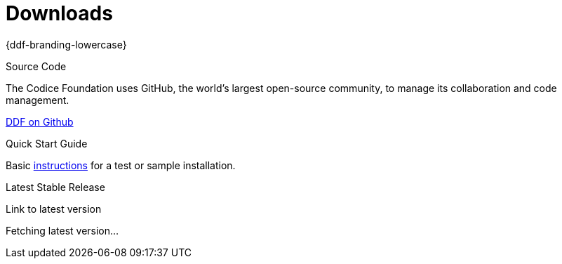 = Downloads

[#project-name]
{ddf-branding-lowercase}

.Source Code
****
The Codice Foundation uses GitHub, the world's largest open-source community, to manage its collaboration and code management.

https://github.com/codice/ddf[DDF on Github]
****

.Quick Start Guide
****
Basic xref:quickstart/quickstart-intro.html[instructions] for a test or sample installation.
****

.Latest Stable Release
****
[#stable-version]
Link to latest version

[#download-button]
Fetching latest version...
****
